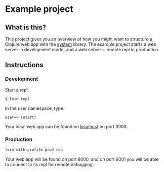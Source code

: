 * Example project

** What is this?
This project gives you an overview of how you might want to structure a Clojure web app with the [[https://github.com/danielsz/system/][system]] library.
The example project starts a web server in development mode, and a web server + remote repl in production. 
** Instructions
*** Development
Start a repl:
#+BEGIN_SRC bash
$ lein repl
#+END_SRC

In the user namespace, type: 
#+BEGIN_SRC clojure 
user=> (start)
#+END_SRC

Your local web app can be found on [[http://localhost:300][localhost]] on port 3000.

*** Production
#+BEGIN_SRC sh
lein with-profile prod run
#+END_SRC
Your web app will be found on port 8000, and on port 8001 you will be able to connect to its repl for remote debugging.
